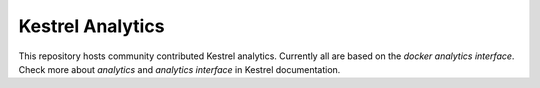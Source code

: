 =================
Kestrel Analytics
=================

.. image:: https://readthedocs.org/projects/kestrel/badge/?version=latest
        :target: https://kestrel.readthedocs.io/en/latest/?badge=latest
        :alt: Documentation Status

.. image:: https://img.shields.io/badge/code%20style-black-000000.svg
   :target: https://github.com/psf/black

This repository hosts community contributed Kestrel analytics. Currently all
are based on the *docker analytics interface*. Check more about *analytics* and
*analytics interface* in Kestrel documentation.
